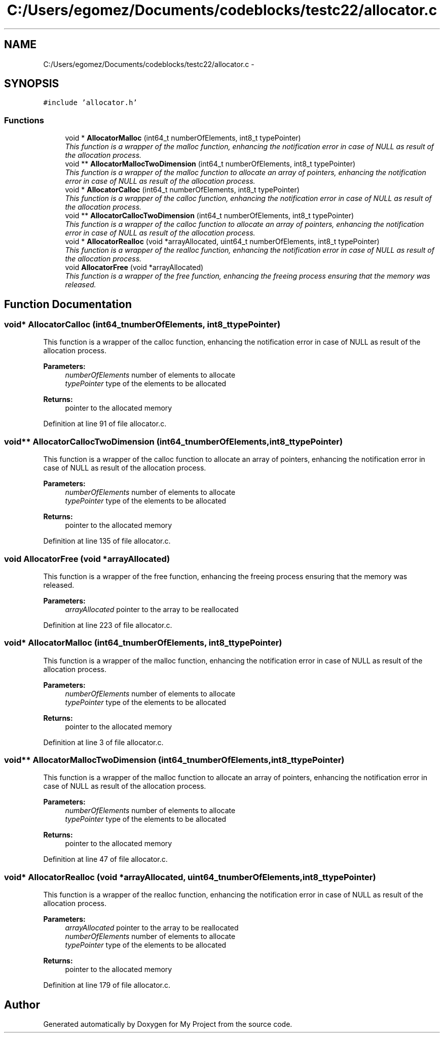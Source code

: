 .TH "C:/Users/egomez/Documents/codeblocks/testc22/allocator.c" 3 "Wed Aug 8 2018" "My Project" \" -*- nroff -*-
.ad l
.nh
.SH NAME
C:/Users/egomez/Documents/codeblocks/testc22/allocator.c \- 
.SH SYNOPSIS
.br
.PP
\fC#include 'allocator\&.h'\fP
.br

.SS "Functions"

.in +1c
.ti -1c
.RI "void * \fBAllocatorMalloc\fP (int64_t numberOfElements, int8_t typePointer)"
.br
.RI "\fIThis function is a wrapper of the malloc function, enhancing the notification error in case of NULL as result of the allocation process\&. \fP"
.ti -1c
.RI "void ** \fBAllocatorMallocTwoDimension\fP (int64_t numberOfElements, int8_t typePointer)"
.br
.RI "\fIThis function is a wrapper of the malloc function to allocate an array of pointers, enhancing the notification error in case of NULL as result of the allocation process\&. \fP"
.ti -1c
.RI "void * \fBAllocatorCalloc\fP (int64_t numberOfElements, int8_t typePointer)"
.br
.RI "\fIThis function is a wrapper of the calloc function, enhancing the notification error in case of NULL as result of the allocation process\&. \fP"
.ti -1c
.RI "void ** \fBAllocatorCallocTwoDimension\fP (int64_t numberOfElements, int8_t typePointer)"
.br
.RI "\fIThis function is a wrapper of the calloc function to allocate an array of pointers, enhancing the notification error in case of NULL as result of the allocation process\&. \fP"
.ti -1c
.RI "void * \fBAllocatorRealloc\fP (void *arrayAllocated, uint64_t numberOfElements, int8_t typePointer)"
.br
.RI "\fIThis function is a wrapper of the realloc function, enhancing the notification error in case of NULL as result of the allocation process\&. \fP"
.ti -1c
.RI "void \fBAllocatorFree\fP (void *arrayAllocated)"
.br
.RI "\fIThis function is a wrapper of the free function, enhancing the freeing process ensuring that the memory was released\&. \fP"
.in -1c
.SH "Function Documentation"
.PP 
.SS "void* AllocatorCalloc (int64_tnumberOfElements, int8_ttypePointer)"

.PP
This function is a wrapper of the calloc function, enhancing the notification error in case of NULL as result of the allocation process\&. 
.PP
\fBParameters:\fP
.RS 4
\fInumberOfElements\fP number of elements to allocate 
.br
\fItypePointer\fP type of the elements to be allocated 
.RE
.PP
\fBReturns:\fP
.RS 4
pointer to the allocated memory 
.RE
.PP

.PP
Definition at line 91 of file allocator\&.c\&.
.SS "void** AllocatorCallocTwoDimension (int64_tnumberOfElements, int8_ttypePointer)"

.PP
This function is a wrapper of the calloc function to allocate an array of pointers, enhancing the notification error in case of NULL as result of the allocation process\&. 
.PP
\fBParameters:\fP
.RS 4
\fInumberOfElements\fP number of elements to allocate 
.br
\fItypePointer\fP type of the elements to be allocated 
.RE
.PP
\fBReturns:\fP
.RS 4
pointer to the allocated memory 
.RE
.PP

.PP
Definition at line 135 of file allocator\&.c\&.
.SS "void AllocatorFree (void *arrayAllocated)"

.PP
This function is a wrapper of the free function, enhancing the freeing process ensuring that the memory was released\&. 
.PP
\fBParameters:\fP
.RS 4
\fIarrayAllocated\fP pointer to the array to be reallocated 
.RE
.PP

.PP
Definition at line 223 of file allocator\&.c\&.
.SS "void* AllocatorMalloc (int64_tnumberOfElements, int8_ttypePointer)"

.PP
This function is a wrapper of the malloc function, enhancing the notification error in case of NULL as result of the allocation process\&. 
.PP
\fBParameters:\fP
.RS 4
\fInumberOfElements\fP number of elements to allocate 
.br
\fItypePointer\fP type of the elements to be allocated 
.RE
.PP
\fBReturns:\fP
.RS 4
pointer to the allocated memory 
.RE
.PP

.PP
Definition at line 3 of file allocator\&.c\&.
.SS "void** AllocatorMallocTwoDimension (int64_tnumberOfElements, int8_ttypePointer)"

.PP
This function is a wrapper of the malloc function to allocate an array of pointers, enhancing the notification error in case of NULL as result of the allocation process\&. 
.PP
\fBParameters:\fP
.RS 4
\fInumberOfElements\fP number of elements to allocate 
.br
\fItypePointer\fP type of the elements to be allocated 
.RE
.PP
\fBReturns:\fP
.RS 4
pointer to the allocated memory 
.RE
.PP

.PP
Definition at line 47 of file allocator\&.c\&.
.SS "void* AllocatorRealloc (void *arrayAllocated, uint64_tnumberOfElements, int8_ttypePointer)"

.PP
This function is a wrapper of the realloc function, enhancing the notification error in case of NULL as result of the allocation process\&. 
.PP
\fBParameters:\fP
.RS 4
\fIarrayAllocated\fP pointer to the array to be reallocated 
.br
\fInumberOfElements\fP number of elements to allocate 
.br
\fItypePointer\fP type of the elements to be allocated 
.RE
.PP
\fBReturns:\fP
.RS 4
pointer to the allocated memory 
.RE
.PP

.PP
Definition at line 179 of file allocator\&.c\&.
.SH "Author"
.PP 
Generated automatically by Doxygen for My Project from the source code\&.
